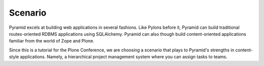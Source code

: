========
Scenario
========

Pyramid excels at building web applications in several fashions. Like
Pylons before it, Pyramid can build traditional routes-oriented RDBMS
applications using SQLAlchemy. Pyramid can also though build
content-oriented applications familiar from the world of Zope and Plone.

Since this is a tutorial for the Plone Conference,
we are choosing a scenario that plays to Pyramid's strengths in
content-style applications. Namely, a hierarchical project management
system where you can assign tasks to teams.